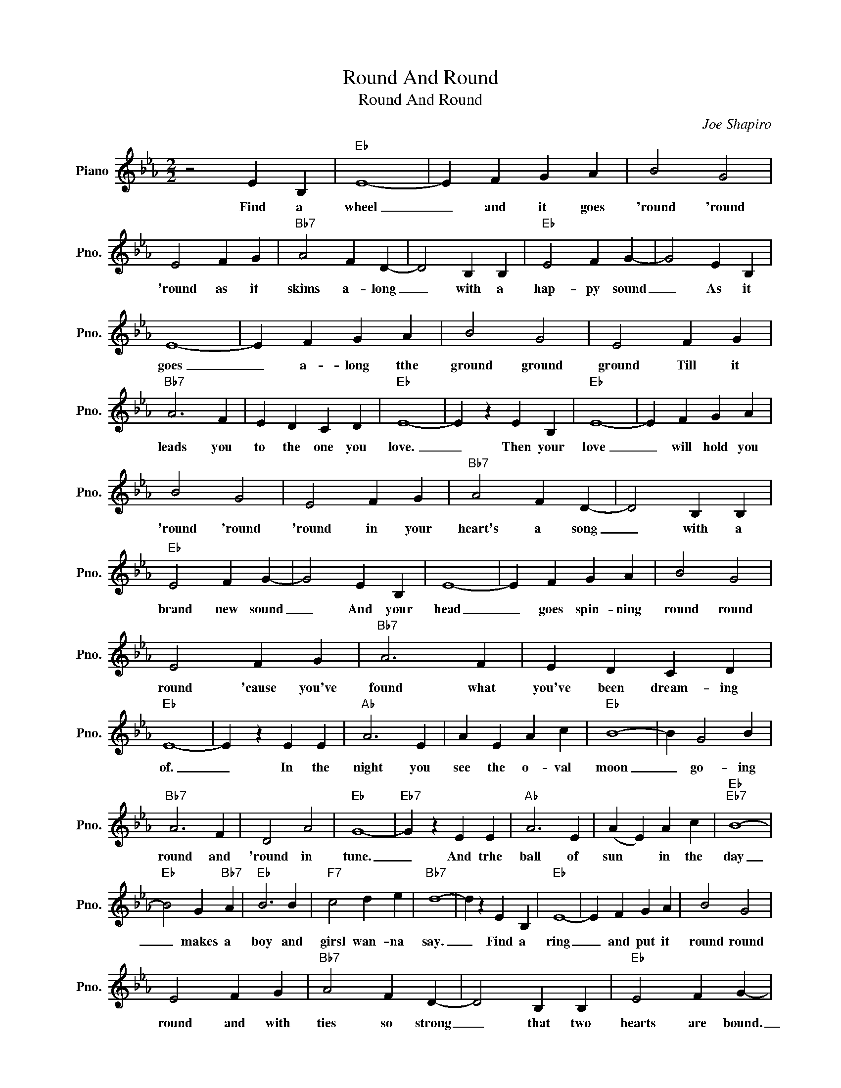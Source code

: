 X:1
T:Round And Round
T:Round And Round
C:Joe Shapiro
Z:All Rights Reserved
L:1/4
M:2/2
K:Eb
V:1 treble nm="Piano" snm="Pno."
%%MIDI program 0
%%MIDI control 7 100
%%MIDI control 10 64
V:1
 z2 E B, |"Eb" E4- | E F G A | B2 G2 | E2 F G |"Bb7" A2 F D- | D2 B, B, |"Eb" E2 F G- | G2 E B, | %9
w: Find a|wheel|_ and it goes|'round 'round|'round as it|skims a- long|_ with a|hap- py sound|_ As it|
 E4- | E F G A | B2 G2 | E2 F G |"Bb7" A3 F | E D C D |"Eb" E4- | E z E B, |"Eb" E4- | E F G A | %19
w: goes|_ a- long tthe|ground ground|ground Till it|leads you|to the one you|love.|_ Then your|love|_ will hold you|
 B2 G2 | E2 F G |"Bb7" A2 F D- | D2 B, B, |"Eb" E2 F G- | G2 E B, | E4- | E F G A | B2 G2 | %28
w: 'round 'round|'round in your|heart's a song|_ with a|brand new sound|_ And your|head|_ goes spin- ning|round round|
 E2 F G |"Bb7" A3 F | E D C D |"Eb" E4- | E z E E |"Ab" A3 E | A E A c |"Eb" B4- | B G2 B | %37
w: round 'cause you've|found what|you've been dream- ing|of.|_ In the|night you|see the o- val|moon|_ go- ing|
"Bb7" A3 F | D2 A2 |"Eb" G4- |"Eb7" G z E E |"Ab" A3 E | (A E) A c |"Eb""Eb7" B4- | %44
w: round and|'round in|tune.|_ And trhe|ball of|sun * in the|day|
"Eb" B2 G"Bb7" A |"Eb" B3 B |"F7" c2 d e |"Bb7" d4- | d z E B, |"Eb" E4- | E F G A | B2 G2 | %52
w: _ makes a|boy and|girsl wan- na|say.|_ Find a|ring|_ and put it|round round|
 E2 F G |"Bb7" A2 F D- | D2 B, B, |"Eb" E2 F G- | G2 E B, | E4- | E F G A | B2 G2 | E2 F G | %61
w: round and with|ties so strong|_ that two|hearts are bound.|_ Put it|on|_ the one you've|found found|found For you|
"Bb7" A3 F | E D C D |1"Eb""Adim7" E4 |"Bb7" z2 E B, :|2"Eb""Ab7" E4- |"Eb" E3 z |] %67
w: know that|this is real- ly|love||||

